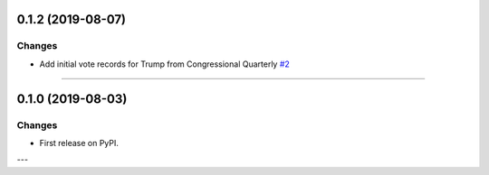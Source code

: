 0.1.2 (2019-08-07)
------------------


Changes
^^^^^^^

- Add initial vote records for Trump from Congressional Quarterly
  `#2 <https://github.com/voteview/voteview-dev/issues/2>`_


----


0.1.0 (2019-08-03)
------------------

Changes
^^^^^^^

- First release on PyPI.

---
